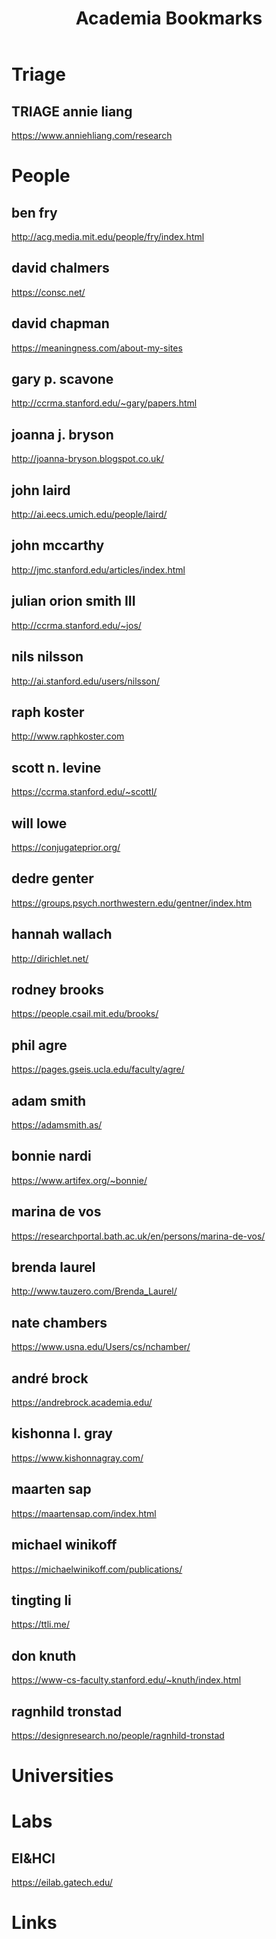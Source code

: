 #+TITLE: Academia Bookmarks

* Triage

** TRIAGE annie liang
https://www.anniehliang.com/research
* People

** ben fry
http://acg.media.mit.edu/people/fry/index.html

** david chalmers
https://consc.net/

** david chapman
https://meaningness.com/about-my-sites

** gary p. scavone
http://ccrma.stanford.edu/~gary/papers.html

** joanna j. bryson
http://joanna-bryson.blogspot.co.uk/

** john laird
http://ai.eecs.umich.edu/people/laird/

** john mccarthy
http://jmc.stanford.edu/articles/index.html

** julian orion smith III
http://ccrma.stanford.edu/~jos/

** nils nilsson
http://ai.stanford.edu/users/nilsson/

** raph koster
http://www.raphkoster.com

** scott n. levine
https://ccrma.stanford.edu/~scottl/

** will lowe
https://conjugateprior.org/

** dedre genter
https://groups.psych.northwestern.edu/gentner/index.htm

** hannah wallach
http://dirichlet.net/

** rodney brooks
https://people.csail.mit.edu/brooks/

** phil agre
https://pages.gseis.ucla.edu/faculty/agre/

** adam smith
https://adamsmith.as/

** bonnie nardi
https://www.artifex.org/~bonnie/

** marina de vos
https://researchportal.bath.ac.uk/en/persons/marina-de-vos/

** brenda laurel
http://www.tauzero.com/Brenda_Laurel/

** nate chambers
https://www.usna.edu/Users/cs/nchamber/

** andré brock
https://andrebrock.academia.edu/

** kishonna l. gray
https://www.kishonnagray.com/

** maarten sap
https://maartensap.com/index.html

** michael winikoff
https://michaelwinikoff.com/publications/

** tingting li
https://ttli.me/

** don knuth
https://www-cs-faculty.stanford.edu/~knuth/index.html

** ragnhild tronstad
https://designresearch.no/people/ragnhild-tronstad

* Universities

* Labs

** EI&HCI
https://eilab.gatech.edu/

* Links
